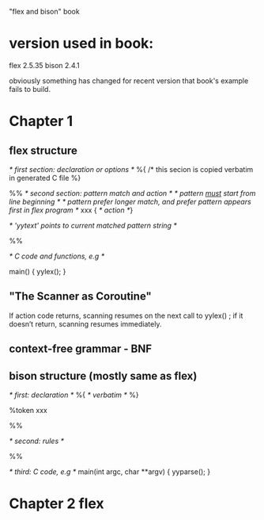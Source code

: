 
"flex and bison" book

* version used in book:
  
  flex 2.5.35
  bison 2.4.1

  obviously something has changed for recent version that book's
  example fails to build.

* Chapter 1
** flex structure

   /* first section: declaration or options */
   %{
   /* this secion is copied verbatim in generated C file
   %}

   %%
   /* second section: pattern match and action */
   /* pattern _must_ start from line beginning */
   /* pattern prefer longer match, and prefer pattern appears first in flex program */
   xxx { /* action */}

   /* 'yytext' points to current matched pattern string */
   

   %%

   /* C code and functions, e.g */

   main() { yylex(); }

** "The Scanner as Coroutine"

   If action code returns, scanning resumes on the next call to
   yylex() ; if it doesn’t return, scanning resumes immediately.

** context-free grammar - BNF

** bison structure (mostly same as flex)

   /* first: declaration */
   %{
   /* verbatim */
   %}

   %token xxx

   %%

   /* second: rules */

   %%

   /* third: C code, e.g */
   main(int argc, char **argv) { yyparse(); }


* Chapter 2 flex
